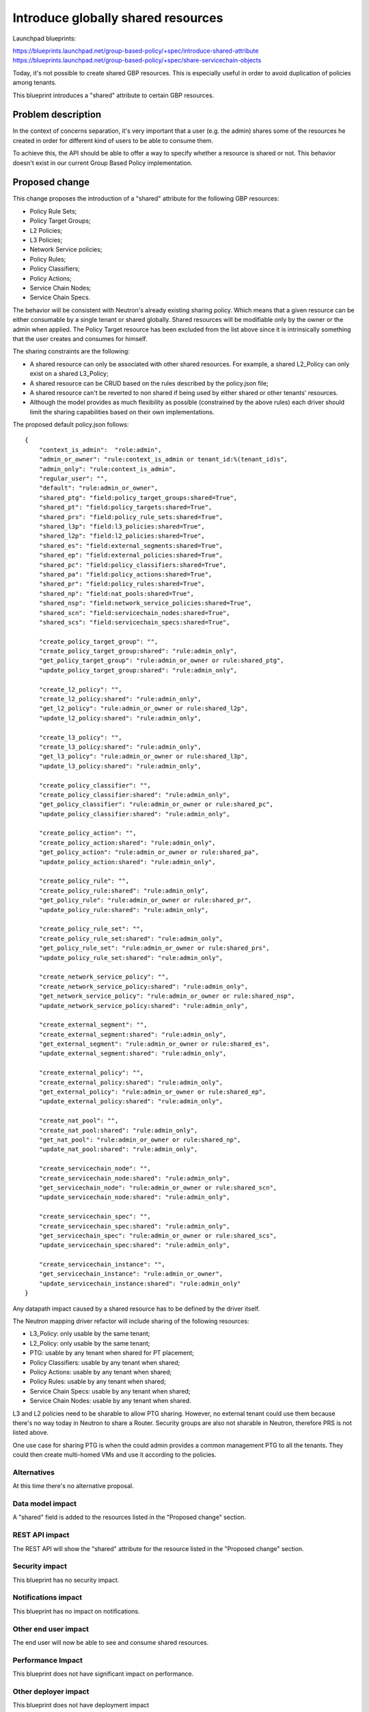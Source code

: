 ..
 This work is licensed under a Creative Commons Attribution 3.0 Unported
 License.

 http://creativecommons.org/licenses/by/3.0/legalcode

===================================
Introduce globally shared resources
===================================

Launchpad blueprints:

https://blueprints.launchpad.net/group-based-policy/+spec/introduce-shared-attribute
https://blueprints.launchpad.net/group-based-policy/+spec/share-servicechain-objects

Today, it's not possible to create shared GBP resources.
This is especially useful in order to avoid duplication of policies
among tenants.

This blueprint introduces a "shared" attribute to certain GBP resources.

Problem description
===================

In the context of concerns separation, it's very important that a user
(e.g. the admin) shares some of the resources he created in order for
different kind of users to be able to consume them.

To achieve this, the API should be able to offer a way to specify
whether a resource is shared or not. This behavior doesn't exist
in our current Group Based Policy implementation.

Proposed change
===============

This change proposes the introduction of a "shared" attribute for the
following GBP resources:

- Policy Rule Sets;
- Policy Target Groups;
- L2 Policies;
- L3 Policies;
- Network Service policies;
- Policy Rules;
- Policy Classifiers;
- Policy Actions;
- Service Chain Nodes;
- Service Chain Specs.

The behavior will be consistent with Neutron's already existing
sharing policy. Which means that a given resource can be either
consumable by a single tenant or shared globally.
Shared resources will be modifiable only by the owner or the
admin when applied.
The Policy Target resource has been excluded from the list above
since it is intrinsically something that the user creates and
consumes for himself.

The sharing constraints are the following:

- A shared resource can only be associated with other shared
  resources. For example, a shared L2_Policy can only exist on
  a shared L3_Policy;
- A shared resource can be CRUD  based on the
  rules described by the policy.json file;
- A shared resource can't be reverted to non shared if being
  used by either shared or other tenants' resources.
- Although the model provides as much flexibility as possible
  (constrained by the above rules) each driver should limit
  the sharing capabilities based on their own implementations.

The proposed default policy.json follows::

 {
     "context_is_admin":  "role:admin",
     "admin_or_owner": "rule:context_is_admin or tenant_id:%(tenant_id)s",
     "admin_only": "rule:context_is_admin",
     "regular_user": "",
     "default": "rule:admin_or_owner",
     "shared_ptg": "field:policy_target_groups:shared=True",
     "shared_pt": "field:policy_targets:shared=True",
     "shared_prs": "field:policy_rule_sets:shared=True",
     "shared_l3p": "field:l3_policies:shared=True",
     "shared_l2p": "field:l2_policies:shared=True",
     "shared_es": "field:external_segments:shared=True",
     "shared_ep": "field:external_policies:shared=True",
     "shared_pc": "field:policy_classifiers:shared=True",
     "shared_pa": "field:policy_actions:shared=True",
     "shared_pr": "field:policy_rules:shared=True",
     "shared_np": "field:nat_pools:shared=True",
     "shared_nsp": "field:network_service_policies:shared=True",
     "shared_scn": "field:servicechain_nodes:shared=True",
     "shared_scs": "field:servicechain_specs:shared=True",

     "create_policy_target_group": "",
     "create_policy_target_group:shared": "rule:admin_only",
     "get_policy_target_group": "rule:admin_or_owner or rule:shared_ptg",
     "update_policy_target_group:shared": "rule:admin_only",

     "create_l2_policy": "",
     "create_l2_policy:shared": "rule:admin_only",
     "get_l2_policy": "rule:admin_or_owner or rule:shared_l2p",
     "update_l2_policy:shared": "rule:admin_only",

     "create_l3_policy": "",
     "create_l3_policy:shared": "rule:admin_only",
     "get_l3_policy": "rule:admin_or_owner or rule:shared_l3p",
     "update_l3_policy:shared": "rule:admin_only",

     "create_policy_classifier": "",
     "create_policy_classifier:shared": "rule:admin_only",
     "get_policy_classifier": "rule:admin_or_owner or rule:shared_pc",
     "update_policy_classifier:shared": "rule:admin_only",

     "create_policy_action": "",
     "create_policy_action:shared": "rule:admin_only",
     "get_policy_action": "rule:admin_or_owner or rule:shared_pa",
     "update_policy_action:shared": "rule:admin_only",

     "create_policy_rule": "",
     "create_policy_rule:shared": "rule:admin_only",
     "get_policy_rule": "rule:admin_or_owner or rule:shared_pr",
     "update_policy_rule:shared": "rule:admin_only",

     "create_policy_rule_set": "",
     "create_policy_rule_set:shared": "rule:admin_only",
     "get_policy_rule_set": "rule:admin_or_owner or rule:shared_prs",
     "update_policy_rule_set:shared": "rule:admin_only",

     "create_network_service_policy": "",
     "create_network_service_policy:shared": "rule:admin_only",
     "get_network_service_policy": "rule:admin_or_owner or rule:shared_nsp",
     "update_network_service_policy:shared": "rule:admin_only",

     "create_external_segment": "",
     "create_external_segment:shared": "rule:admin_only",
     "get_external_segment": "rule:admin_or_owner or rule:shared_es",
     "update_external_segment:shared": "rule:admin_only",

     "create_external_policy": "",
     "create_external_policy:shared": "rule:admin_only",
     "get_external_policy": "rule:admin_or_owner or rule:shared_ep",
     "update_external_policy:shared": "rule:admin_only",

     "create_nat_pool": "",
     "create_nat_pool:shared": "rule:admin_only",
     "get_nat_pool": "rule:admin_or_owner or rule:shared_np",
     "update_nat_pool:shared": "rule:admin_only",

     "create_servicechain_node": "",
     "create_servicechain_node:shared": "rule:admin_only",
     "get_servicechain_node": "rule:admin_or_owner or rule:shared_scn",
     "update_servicechain_node:shared": "rule:admin_only",

     "create_servicechain_spec": "",
     "create_servicechain_spec:shared": "rule:admin_only",
     "get_servicechain_spec": "rule:admin_or_owner or rule:shared_scs",
     "update_servicechain_spec:shared": "rule:admin_only",

     "create_servicechain_instance": "",
     "get_servicechain_instance": "rule:admin_or_owner",
     "update_servicechain_instance:shared": "rule:admin_only"
 }

Any datapath impact caused by a shared resource has to be
defined by the driver itself.

The Neutron mapping driver refactor will include sharing of the
following resources:

- L3_Policy: only usable by the same tenant;
- L2_Policy: only usable by the same tenant;
- PTG: usable by any tenant when shared for PT placement;
- Policy Classifiers: usable by any tenant when shared;
- Policy Actions: usable by any tenant when shared;
- Policy Rules: usable by any tenant when shared;
- Service Chain Specs: usable by any tenant when shared;
- Service Chain Nodes: usable by any tenant when shared.

L3 and L2 policies need to be sharable to allow PTG sharing.
However, no external tenant could use them because there's no
way today in Neutron to share a Router.
Security groups are also not sharable in Neutron, therefore
PRS is not listed above.

One use case for sharing PTG is when the could admin provides a
common management PTG to all the tenants. They could then create
multi-homed VMs and use it according to the policies.


Alternatives
------------

At this time there's no alternative proposal.

Data model impact
-----------------

A "shared" field is added to the resources listed in
the "Proposed change" section.

REST API impact
---------------

The REST API will show the "shared" attribute for the
resource listed in the "Proposed change" section.

Security impact
---------------

This blueprint has no security impact.

Notifications impact
--------------------

This blueprint has no impact on notifications.

Other end user impact
---------------------

The end user will now be able to see and consume
shared resources.

Performance Impact
------------------

This blueprint does not have significant impact on performance.

Other deployer impact
---------------------

This blueprint does not have deployment impact

Developer impact
----------------

GBP driver's developers should now be aware that some
resources could be shared among tenants and therefore
should program accordingly.

Implementation
==============

Assignee(s)
-----------

Primary assignee:
  mmaleckk

Other contributors:
  None

Work Items
----------

* Add resource attribute to REST API;

* Add model fields to the proper resources;

* Refactor Neutron resource mapping driver to support shared resources.

Dependencies
============

None

Testing
=======

Unit tests will be added to verify the resource visibility
and usability.

Documentation Impact
====================

Eventual GBP documentation will need to provide explanations
on how the "shared" attribute works and examples on how to
use it.

References
==========

None
